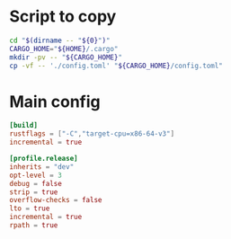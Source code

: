 * COMMENT work space
#+begin_src emacs-lisp
  (save-buffer)
  (org-babel-tangle)
#+end_src

* Script to copy
#+begin_src sh :shebang #!/bin/sh :results output :tangle ./copy.sh
  cd "$(dirname -- "${0}")"
  CARGO_HOME="${HOME}/.cargo"
  mkdir -pv -- "${CARGO_HOME}"
  cp -vf -- './config.toml' "${CARGO_HOME}/config.toml"
#+end_src

* Main config
#+begin_src conf :tangle ./config.toml
  [build]
  rustflags = ["-C","target-cpu=x86-64-v3"]
  incremental = true

  [profile.release]
  inherits = "dev"
  opt-level = 3
  debug = false
  strip = true
  overflow-checks = false
  lto = true
  incremental = true
  rpath = true
#+end_src
